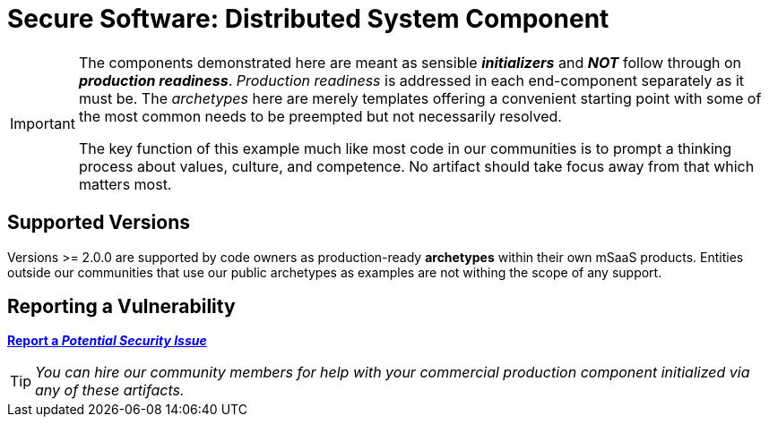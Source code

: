 = Secure Software: Distributed System Component
:icons: font

[IMPORTANT]
====
The components demonstrated here are meant as sensible *_initializers_*
and *_NOT_* follow through on *_production readiness_*.
_Production readiness_ is addressed in each end-component separately as it must be.
The _archetypes_ here are merely templates offering a convenient starting point with some of the most common needs to be preempted but not necessarily resolved.

The key function of this example much like most code in our communities is to prompt a thinking process about values, culture, and competence.
No artifact should take focus away from that which matters most.
====

== Supported Versions

Versions >= 2.0.0 are supported by code owners as production-ready *archetypes* within their own mSaaS products.
Entities outside our communities that use our public archetypes as examples are not withing the scope of any support.

== Reporting a Vulnerability

https://github.com/rdd13r/welcome-clerk/issues/new?assignees=&labels=&template=bug_report.md&title=Potential%20Vulnerability%20Discovered%3A%20Describe%20Me%20Please%21[*Report a _Potential Security Issue_*]

TIP: _You can hire our community members for help with your commercial production component initialized via any of these artifacts._